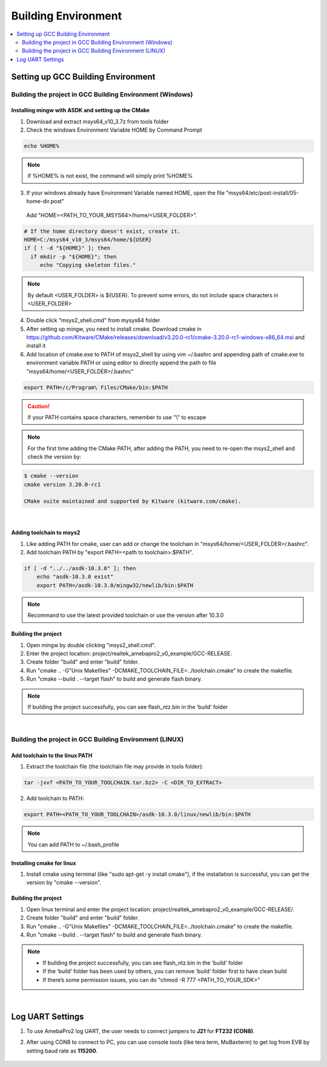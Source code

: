 Building Environment
====================

.. contents::
  :local:
  :depth: 2

Setting up GCC Building Environment
-----------------------------------

Building the project in GCC Building Environment (Windows)
~~~~~~~~~~~~~~~~~~~~~~~~~~~~~~~~~~~~~~~~~~~~~~~~~~~~~~~~~~

Installing mingw with ASDK and setting up the CMake
^^^^^^^^^^^^^^^^^^^^^^^^^^^^^^^^^^^^^^^^^^^^^^^^^^^

(1) Download and extract msys64_v10_3.7z from tools folder

(2) Check the windows Environment Variable HOME by Command Prompt

.. code-block:: bash

   echo %HOME%

.. note :: If %HOME% is not exist, the command will simply print %HOME%

(3) If your windows already have Environment Variable named HOME, open the file "msys64/etc/post-install/05-home-dir.post"

   Add "HOME=<PATH_TO_YOUR_MSYS64>/home/<USER_FOLDER>".
   
.. code-block:: bash

   # If the home directory doesn't exist, create it.
   HOME=C:/msys64_v10_3/msys64/home/${USER}
   if [ ! -d "${HOME}" ]; then
     if mkdir -p "${HOME}"; then
        echo "Copying skeleton files."

.. note :: By default <USER_FOLDER> is ${USER}. To prevent some errors, do not include space characters in <USER_FOLDER>

(4) Double click "msys2_shell.cmd" from mysys64 folder

(5) After setting up mingw, you need to install cmake. Download cmake in
    https://github.com/Kitware/CMake/releases/download/v3.20.0-rc1/cmake-3.20.0-rc1-windows-x86_64.msi
    and install it

(6) Add location of cmake.exe to PATH of msys2_shell by using vim
    ~/.bashrc and appending path of cmake.exe to environment variable
    PATH or using editor to directly append the path to file
    "msys64/home/<USER_FOLDER>/.bashrc"

.. code-block:: bash

   export PATH=/c/Program\ Files/CMake/bin:$PATH


.. Caution :: If your PATH contains space characters, remember to use "\\" to escape

.. note :: For the first time adding the CMake PATH, after adding the PATH, you need to re-open the msys2_shell and check the version by:

.. code-block:: bash

   $ cmake --version
   cmake version 3.20.0-rc1
   
   CMake suite maintained and supported by Kitware (kitware.com/cmake).

|

Adding toolchain to msys2
^^^^^^^^^^^^^^^^^^^^^^^^^

(1) Like adding PATH for cmake, user can add or change the toolchain in
    "msys64/home/<USER_FOLDER>/.bashrc".

(2) Add toolchain PATH by "export PATH=<path to toolchain>:$PATH".

.. code-block:: bash

   if [ -d "../../asdk-10.3.0" ]; then
       echo "asdk-10.3.0 exist"
       export PATH=/asdk-10.3.0/mingw32/newlib/bin:$PATH

.. note :: Recommand to use the latest provided toolchain or use the version after 10.3.0

Building the project
^^^^^^^^^^^^^^^^^^^^

(1) Open mingw by double clicking "msys2_shell.cmd".

(2) Enter the project location:
    project/realtek_amebapro2_v0_example/GCC-RELEASE.

(3) Create folder "build" and enter "build" folder.

(4) Run "cmake .. -G"Unix Makefiles"
    -DCMAKE_TOOLCHAIN_FILE=../toolchain.cmake" to create the makefile.

(5) Run "cmake --build . --target flash" to build and generate flash
    binary.

.. note :: If building the project successfully, you can see flash_ntz.bin in the ‘build’ folder


|

Building the project in GCC Building Environment (LINUX)
~~~~~~~~~~~~~~~~~~~~~~~~~~~~~~~~~~~~~~~~~~~~~~~~~~~~~~~~

Add toolchain to the linux PATH
^^^^^^^^^^^^^^^^^^^^^^^^^^^^^^^

(1) Extract the toolchain file (the toolchain file may provide in tools
    folder):

.. code-block:: bash

   tar -jxvf <PATH_TO_YOUR_TOOLCHAIN.tar.bz2> -C <DIR_TO_EXTRACT>

(2) Add toolchain to PATH:

.. code-block:: bash

   export PATH=<PATH_TO_YOUR_TOOLCHAIN>/asdk-10.3.0/linux/newlib/bin:$PATH

.. note :: You can add PATH to ~/.bash_profile

Installing cmake for linux
^^^^^^^^^^^^^^^^^^^^^^^^^^

(1) Install cmake using terminal (like "sudo apt-get -y install cmake"),
    if the installation is successful, you can get the version by "cmake
    --version".

Building the project
^^^^^^^^^^^^^^^^^^^^

(1) Open linux terminal and enter the project location:
    project/realtek_amebapro2_v0_example/GCC-RELEASE/.

(2) Create folder "build" and enter "build" folder.

(3) Run "cmake .. -G"Unix Makefiles"
    -DCMAKE_TOOLCHAIN_FILE=../toolchain.cmake" to create the makefile.

(4) Run "cmake --build . --target flash" to build and generate flash
    binary.

.. note :: 
	- If building the project successfully, you can see flash_ntz.bin in the ‘build’ folder
	- If the ‘build’ folder has been used by others, you can remove ‘build’ folder first to have clean build
	- If there’s some permission issues, you can do "chmod -R 777 <PATH_TO_YOUR_SDK>"


|

Log UART Settings
-----------------

(1) To use AmebaPro2 log UART, the user needs to connect jumpers to
    **J21** for **FT232 (CON8)**.

(2) After using CON8 to connect to PC, you can use console tools (like
    tera term, MoBaxterm) to get log from EVB by setting baud rate as
    **115200**.

	.. image:: ../_static/01_BUILD/pro2_EVB.png
